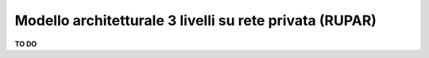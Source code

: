 .. _Modello_architetturale_3_livelli_no_internet:

**Modello architetturale 3 livelli su rete privata (RUPAR)**
************************************************************


**TO DO**